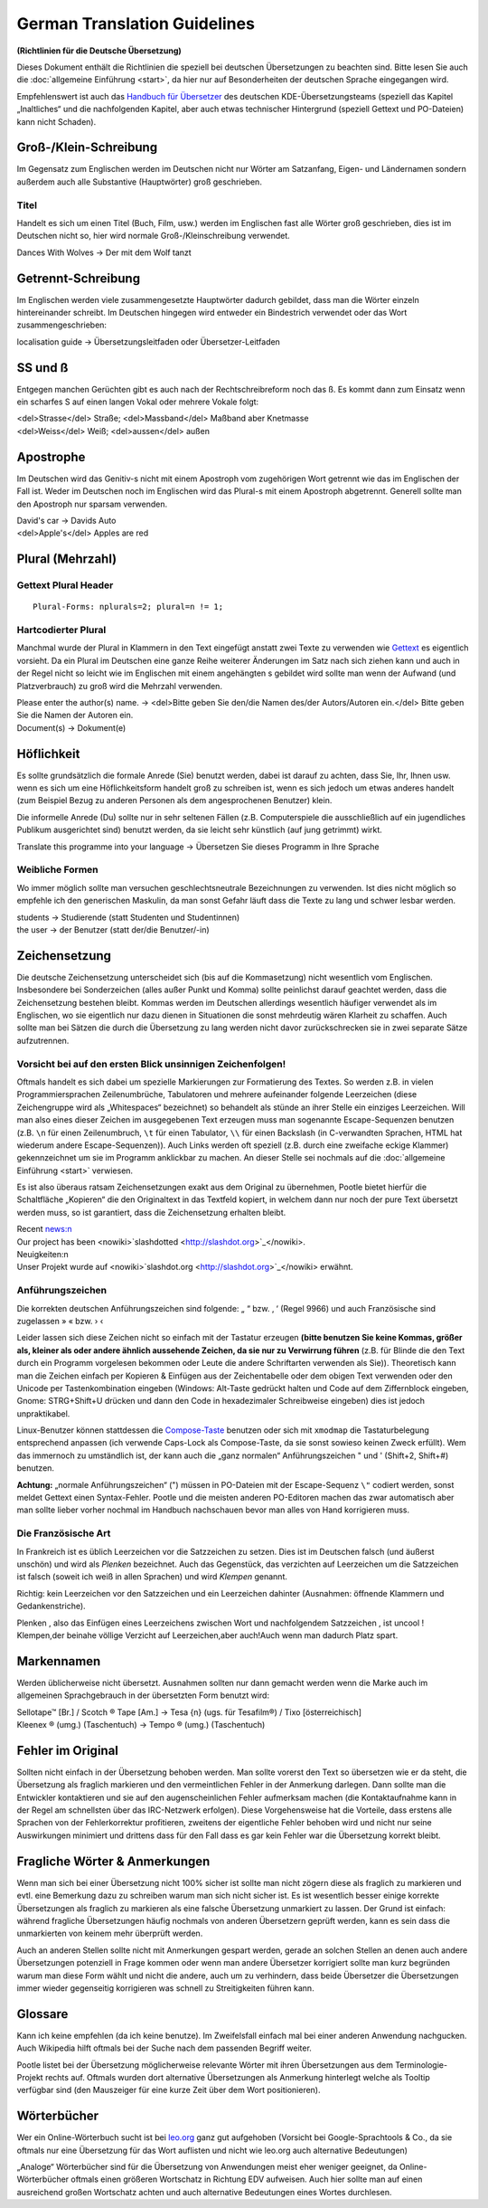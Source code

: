 
.. _../pages/guide/translation_guidelines_german#german_translation_guidelines:

German Translation Guidelines
*****************************
**(Richtlinien für die Deutsche Übersetzung)**

Dieses Dokument enthält die Richtlinien die speziell bei deutschen
Übersetzungen zu beachten sind. Bitte lesen Sie auch die :doc:`allgemeine
Einführung <start>`, da hier nur auf Besonderheiten der deutschen Sprache
eingegangen wird.

Empfehlenswert ist auch das `Handbuch für Übersetzer
<http://oss.erdfunkstelle.de/kde-i18n/tiki-index.php?page=handbuchUebersetzungKDE4>`_
des deutschen KDE-Übersetzungsteams (speziell das Kapitel „Inaltliches“ und die
nachfolgenden Kapitel, aber auch etwas technischer Hintergrund (speziell
Gettext und PO-Dateien) kann nicht Schaden).

.. _../pages/guide/translation_guidelines_german#groß-/klein-schreibung:

Groß-/Klein-Schreibung
======================
Im Gegensatz zum Englischen werden im Deutschen nicht nur Wörter am Satzanfang,
Eigen- und Ländernamen sondern außerdem auch alle Substantive (Hauptwörter)
groß geschrieben.

.. _../pages/guide/translation_guidelines_german#titel:

Titel
-----
Handelt es sich um einen Titel (Buch, Film, usw.) werden im Englischen fast
alle Wörter groß geschrieben, dies ist im Deutschen nicht so, hier wird normale
Groß-/Kleinschreibung verwendet.

| Dances With Wolves -> Der mit dem Wolf tanzt

.. _../pages/guide/translation_guidelines_german#getrennt-schreibung:

Getrennt-Schreibung
===================
Im Englischen werden viele zusammengesetzte Hauptwörter dadurch gebildet, dass
man die Wörter einzeln hintereinander schreibt. Im Deutschen hingegen wird
entweder ein Bindestrich verwendet oder das Wort zusammengeschrieben:

| localisation guide -> Übersetzungsleitfaden oder Übersetzer-Leitfaden

.. _../pages/guide/translation_guidelines_german#ss_und_ß:

SS und ß
========
Entgegen manchen Gerüchten gibt es auch nach der Rechtschreibreform noch das ß.
Es kommt dann zum Einsatz wenn ein scharfes S auf einen langen Vokal oder
mehrere Vokale folgt:

| <del>Strasse</del> Straße; <del>Massband</del> Maßband aber Knetmasse
| <del>Weiss</del> Weiß; <del>aussen</del> außen

.. _../pages/guide/translation_guidelines_german#apostrophe:

Apostrophe
==========
Im Deutschen wird das Genitiv-s nicht mit einem Apostroph vom zugehörigen Wort
getrennt wie das im Englischen der Fall ist. Weder im Deutschen noch im
Englischen wird das Plural-s mit einem Apostroph abgetrennt. Generell sollte
man den Apostroph nur sparsam verwenden.

| David's car -> Davids Auto
| <del>Apple's</del> Apples are red

.. _../pages/guide/translation_guidelines_german#plural_mehrzahl:

Plural (Mehrzahl)
=================

.. _../pages/guide/translation_guidelines_german#gettext_plural_header:

Gettext Plural Header
---------------------
::

  Plural-Forms: nplurals=2; plural=n != 1;

.. _../pages/guide/translation_guidelines_german#hartcodierter_plural:

Hartcodierter Plural
--------------------
Manchmal wurde der Plural in Klammern in den Text eingefügt anstatt zwei Texte
zu verwenden wie `Gettext <http://de.wikipedia.org/wiki/Gettext>`_ es
eigentlich vorsieht. Da ein Plural im Deutschen eine ganze Reihe weiterer
Änderungen im Satz nach sich ziehen kann und auch in der Regel nicht so leicht
wie im Englischen mit einem angehängten s gebildet wird sollte man wenn der
Aufwand (und Platzverbrauch) zu groß wird die Mehrzahl verwenden.

| Please enter the author(s) name. -> <del>Bitte geben Sie den/die Namen des/der Autors/Autoren ein.</del> Bitte geben Sie die Namen der Autoren ein.
| Document(s) -> Dokument(e)

.. _../pages/guide/translation_guidelines_german#höflichkeit:

Höflichkeit
===========
Es sollte grundsätzlich die formale Anrede (Sie) benutzt werden, dabei ist
darauf zu achten, dass Sie, Ihr, Ihnen usw. wenn es sich um eine
Höflichkeitsform handelt groß zu schreiben ist, wenn es sich jedoch um etwas
anderes handelt (zum Beispiel Bezug zu anderen Personen als dem angesprochenen
Benutzer) klein.

Die informelle Anrede (Du) sollte nur in sehr seltenen Fällen (z.B.
Computerspiele die ausschließlich auf ein jugendliches Publikum ausgerichtet
sind) benutzt werden, da sie leicht sehr künstlich (auf jung getrimmt) wirkt.

| Translate this programme into your language -> Übersetzen Sie dieses Programm in Ihre Sprache

.. _../pages/guide/translation_guidelines_german#weibliche_formen:

Weibliche Formen
----------------
Wo immer möglich sollte man versuchen geschlechtsneutrale Bezeichnungen zu
verwenden. Ist dies nicht möglich so empfehle ich den generischen Maskulin, da
man sonst Gefahr läuft dass die Texte zu lang und schwer lesbar werden.

| students -> Studierende (statt Studenten und Studentinnen)
| the user -> der Benutzer (statt der/die Benutzer/-in)

.. _../pages/guide/translation_guidelines_german#zeichensetzung:

Zeichensetzung
==============
Die deutsche Zeichensetzung unterscheidet sich (bis auf die Kommasetzung) nicht
wesentlich vom Englischen. Insbesondere bei Sonderzeichen (alles außer Punkt
und Komma) sollte peinlichst darauf geachtet werden, dass die Zeichensetzung
bestehen bleibt. Kommas werden im Deutschen allerdings wesentlich häufiger
verwendet als im Englischen, wo sie eigentlich nur dazu dienen in Situationen
die sonst mehrdeutig wären Klarheit zu schaffen. Auch sollte man bei Sätzen die
durch die Übersetzung zu lang werden nicht davor zurückschrecken sie in zwei
separate Sätze aufzutrennen.

.. _../pages/guide/translation_guidelines_german#vorsicht_bei_auf_den_ersten_blick_unsinnigen_zeichenfolgen:

Vorsicht bei auf den ersten Blick unsinnigen Zeichenfolgen!
-----------------------------------------------------------
Oftmals handelt es sich dabei um spezielle Markierungen zur Formatierung des
Textes. So werden z.B. in vielen Programmiersprachen Zeilenumbrüche,
Tabulatoren und mehrere aufeinander folgende Leerzeichen (diese Zeichengruppe
wird als „Whitespaces“ bezeichnet) so behandelt als stünde an ihrer Stelle ein
einziges Leerzeichen. Will man also eines dieser Zeichen im ausgegebenen Text
erzeugen muss man sogenannte Escape-Sequenzen benutzen (z.B. ``\n`` für einen
Zeilenumbruch, ``\t`` für einen Tabulator, ``\\`` für einen Backslash (in
C-verwandten Sprachen, HTML hat wiederum andere Escape-Sequenzen)). Auch Links
werden oft speziell (z.B. durch eine zweifache eckige Klammer) gekennzeichnet
um sie im Programm anklickbar zu machen. An dieser Stelle sei nochmals auf die
:doc:`allgemeine Einführung <start>` verwiesen.

Es ist also überaus ratsam Zeichensetzungen exakt aus dem Original zu
übernehmen, Pootle bietet hierfür die Schaltfläche „Kopieren“ die den
Originaltext in das Textfeld kopiert, in welchem dann nur noch der pure Text
übersetzt werden muss, so ist garantiert, dass die Zeichensetzung erhalten
bleibt.

| Recent news:\n
| Our project has been <nowiki>`slashdotted <http://slashdot.org>`_</nowiki>.

| Neuigkeiten:\n
| Unser Projekt wurde auf <nowiki>`slashdot.org <http://slashdot.org>`_</nowiki> erwähnt.

.. _../pages/guide/translation_guidelines_german#anführungszeichen:

Anführungszeichen
-----------------
Die korrekten deutschen Anführungszeichen sind folgende: „ “ bzw. ‚ ‘ (Regel
9966) und auch Französische sind zugelassen » « bzw. › ‹

Leider lassen sich diese Zeichen nicht so einfach mit der Tastatur erzeugen
**(bitte benutzen Sie keine Kommas, größer als, kleiner als oder andere ähnlich
aussehende Zeichen, da sie nur zu Verwirrung führen** (z.B. für Blinde die den
Text durch ein Programm vorgelesen bekommen oder Leute die andere Schriftarten
verwenden als Sie)). Theoretisch kann man die Zeichen einfach per Kopieren &
Einfügen aus der Zeichentabelle oder dem obigen Text verwenden oder den Unicode
per Tastenkombination eingeben (Windows: Alt-Taste gedrückt halten und Code auf
dem Ziffernblock eingeben, Gnome: STRG+Shift+U drücken und dann den Code in
hexadezimaler Schreibweise eingeben) dies ist jedoch unpraktikabel.

Linux-Benutzer können stattdessen die `Compose-Taste
<https://help.ubuntu.com/community/composekey>`_ benutzen oder sich mit
``xmodmap`` die Tastaturbelegung entsprechend anpassen (ich verwende Caps-Lock
als Compose-Taste, da sie sonst sowieso keinen Zweck erfüllt). Wem das
immernoch zu umständlich ist, der kann auch die „ganz normalen“
Anführungszeichen " und ' (Shift+2, Shift+#) benutzen.

**Achtung:** „normale Anführungszeichen“ (") müssen in PO-Dateien mit der
Escape-Sequenz ``\"`` codiert werden, sonst meldet Gettext einen
Syntax-Fehler. Pootle und die meisten anderen PO-Editoren machen das zwar
automatisch aber man sollte lieber vorher nochmal im Handbuch nachschauen bevor
man alles von Hand korrigieren muss.

.. _../pages/guide/translation_guidelines_german#die_französische_art:

Die Französische Art
--------------------
In Frankreich ist es üblich Leerzeichen vor die Satzzeichen zu setzen. Dies ist
im Deutschen falsch (und äußerst unschön) und wird als *Plenken* bezeichnet.
Auch das Gegenstück, das verzichten auf Leerzeichen um die Satzzeichen ist
falsch (soweit ich weiß in allen Sprachen) und wird *Klempen* genannt.

Richtig: kein Leerzeichen vor den Satzzeichen und ein Leerzeichen dahinter
(Ausnahmen: öffnende Klammern und Gedankenstriche).

| Plenken , also das Einfügen eines Leerzeichens zwischen Wort und nachfolgendem Satzzeichen , ist uncool !
| Klempen,der beinahe völlige Verzicht auf Leerzeichen,aber auch!Auch wenn man dadurch Platz spart.

.. _../pages/guide/translation_guidelines_german#markennamen:

Markennamen
===========
Werden üblicherweise nicht übersetzt. Ausnahmen sollten nur dann gemacht werden
wenn die Marke auch im allgemeinen Sprachgebrauch in der übersetzten Form
benutzt wird:  
  
| Sellotape™ [Br.] / Scotch ® Tape [Am.] -> Tesa {n} (ugs. für Tesafilm®) / Tixo [österreichisch]
| Kleenex ® (umg.) (Taschentuch) -> Tempo ® (umg.) (Taschentuch)


.. _../pages/guide/translation_guidelines_german#fehler_im_original:

Fehler im Original
==================
Sollten nicht einfach in der Übersetzung behoben werden. Man sollte vorerst den
Text so übersetzen wie er da steht, die Übersetzung als fraglich markieren und
den vermeintlichen Fehler in der Anmerkung darlegen. Dann sollte man die
Entwickler kontaktieren und sie auf den augenscheinlichen Fehler aufmerksam
machen (die Kontaktaufnahme kann in der Regel am schnellsten über das
IRC-Netzwerk erfolgen). Diese Vorgehensweise hat die Vorteile, dass erstens
alle Sprachen von der Fehlerkorrektur profitieren, zweitens der eigentliche
Fehler behoben wird und nicht nur seine Auswirkungen minimiert und drittens
dass für den Fall dass es gar kein Fehler war die Übersetzung korrekt bleibt.

.. _../pages/guide/translation_guidelines_german#fragliche_wörter_&_anmerkungen:

Fragliche Wörter & Anmerkungen
==============================
Wenn man sich bei einer Übersetzung nicht 100% sicher ist sollte man nicht
zögern diese als fraglich zu markieren und evtl. eine Bemerkung dazu zu
schreiben warum man sich nicht sicher ist. Es ist wesentlich besser einige
korrekte Übersetzungen als fraglich zu markieren als eine falsche Übersetzung
unmarkiert zu lassen. Der Grund ist einfach: während fragliche Übersetzungen
häufig nochmals von anderen Übersetzern geprüft werden, kann es sein dass die
unmarkierten von keinem mehr überprüft werden.

Auch an anderen Stellen sollte nicht mit Anmerkungen gespart werden, gerade an
solchen Stellen an denen auch andere Übersetzungen potenziell in Frage kommen
oder wenn man andere Übersetzer korrigiert sollte man kurz begründen warum man
diese Form wählt und nicht die andere, auch um zu verhindern, dass beide
Übersetzer die Übersetzungen immer wieder gegenseitig korrigieren was schnell
zu Streitigkeiten führen kann.

.. _../pages/guide/translation_guidelines_german#glossare:

Glossare
========
Kann ich keine empfehlen (da ich keine benutze). Im Zweifelsfall einfach mal
bei einer anderen Anwendung nachgucken. Auch Wikipedia hilft oftmals bei der
Suche nach dem passenden Begriff weiter.

Pootle listet bei der Übersetzung möglicherweise relevante Wörter mit ihren
Übersetzungen aus dem Terminologie-Projekt rechts auf. Oftmals wurden dort
alternative Übersetzungen als Anmerkung hinterlegt welche als Tooltip verfügbar
sind (den Mauszeiger für eine kurze Zeit über dem Wort positionieren).

.. _../pages/guide/translation_guidelines_german#wörterbücher:

Wörterbücher
============
Wer ein Online-Wörterbuch sucht ist bei `leo.org <http://www.leo.org/>`_ ganz
gut aufgehoben (Vorsicht bei Google-Sprachtools & Co., da sie oftmals nur eine
Übersetzung für das Wort auflisten und nicht wie leo.org auch alternative
Bedeutungen)

„Analoge“ Wörterbücher sind für die Übersetzung von Anwendungen meist eher
weniger geeignet, da Online-Wörterbücher oftmals einen größeren Wortschatz in
Richtung EDV aufweisen. Auch hier sollte man auf einen ausreichend großen
Wortschatz achten und auch alternative Bedeutungen eines Wortes durchlesen.
